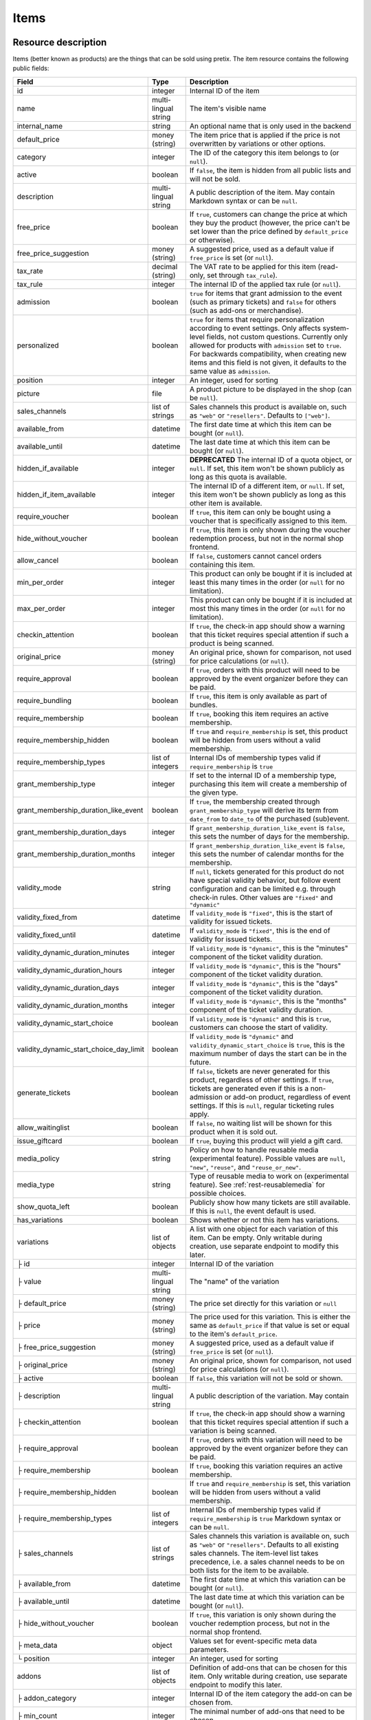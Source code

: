 .. _rest-items:

Items
=====

Resource description
--------------------

Items (better known as products) are the things that can be sold using pretix.
The item resource contains the following public fields:

.. rst-class:: rest-resource-table

======================================= ========================== =======================================================
Field                                   Type                       Description
======================================= ========================== =======================================================
id                                      integer                    Internal ID of the item
name                                    multi-lingual string       The item's visible name
internal_name                           string                     An optional name that is only used in the backend
default_price                           money (string)             The item price that is applied if the price is not
                                                                   overwritten by variations or other options.
category                                integer                    The ID of the category this item belongs to
                                                                   (or ``null``).
active                                  boolean                    If ``false``, the item is hidden from all public lists
                                                                   and will not be sold.
description                             multi-lingual string       A public description of the item. May contain Markdown
                                                                   syntax or can be ``null``.
free_price                              boolean                    If ``true``, customers can change the price at which
                                                                   they buy the product (however, the price can't be set
                                                                   lower than the price defined by ``default_price`` or
                                                                   otherwise).
free_price_suggestion                   money (string)             A suggested price, used as a default value if
                                                                   ``free_price`` is set (or ``null``).
tax_rate                                decimal (string)           The VAT rate to be applied for this item (read-only,
                                                                   set through ``tax_rule``).
tax_rule                                integer                    The internal ID of the applied tax rule (or ``null``).
admission                               boolean                    ``true`` for items that grant admission to the event
                                                                   (such as primary tickets) and ``false`` for others
                                                                   (such as add-ons or merchandise).
personalized                            boolean                    ``true`` for items that require personalization according
                                                                   to event settings. Only affects system-level fields, not
                                                                   custom questions. Currently only allowed for products with
                                                                   ``admission`` set to ``true``. For backwards compatibility,
                                                                   when creating new items and this field is not given, it defaults
                                                                   to the same value as ``admission``.
position                                integer                    An integer, used for sorting
picture                                 file                       A product picture to be displayed in the shop
                                                                   (can be ``null``).
sales_channels                          list of strings            Sales channels this product is available on, such as
                                                                   ``"web"`` or ``"resellers"``. Defaults to ``["web"]``.
available_from                          datetime                   The first date time at which this item can be bought
                                                                   (or ``null``).
available_until                         datetime                   The last date time at which this item can be bought
                                                                   (or ``null``).
hidden_if_available                     integer                    **DEPRECATED** The internal ID of a quota object, or ``null``. If
                                                                   set, this item won't be shown publicly as long as this
                                                                   quota is available.
hidden_if_item_available                integer                    The internal ID of a different item, or ``null``. If
                                                                   set, this item won't be shown publicly as long as this
                                                                   other item is available.
require_voucher                         boolean                    If ``true``, this item can only be bought using a
                                                                   voucher that is specifically assigned to this item.
hide_without_voucher                    boolean                    If ``true``, this item is only shown during the voucher
                                                                   redemption process, but not in the normal shop
                                                                   frontend.
allow_cancel                            boolean                    If ``false``, customers cannot cancel orders containing
                                                                   this item.
min_per_order                           integer                    This product can only be bought if it is included at
                                                                   least this many times in the order (or ``null`` for no
                                                                   limitation).
max_per_order                           integer                    This product can only be bought if it is included at
                                                                   most this many times in the order (or ``null`` for no
                                                                   limitation).
checkin_attention                       boolean                    If ``true``, the check-in app should show a warning
                                                                   that this ticket requires special attention if such
                                                                   a product is being scanned.
original_price                          money (string)             An original price, shown for comparison, not used
                                                                   for price calculations (or ``null``).
require_approval                        boolean                    If ``true``, orders with this product will need to be
                                                                   approved by the event organizer before they can be
                                                                   paid.
require_bundling                        boolean                    If ``true``, this item is only available as part of bundles.
require_membership                      boolean                    If ``true``, booking this item requires an active membership.
require_membership_hidden               boolean                    If ``true`` and ``require_membership`` is set, this product will
                                                                   be hidden from users without a valid membership.
require_membership_types                list of integers           Internal IDs of membership types valid if ``require_membership`` is ``true``
grant_membership_type                   integer                    If set to the internal ID of a membership type, purchasing this item will
                                                                   create a membership of the given type.
grant_membership_duration_like_event    boolean                    If ``true``, the membership created through ``grant_membership_type`` will derive
                                                                   its term from ``date_from`` to ``date_to`` of the purchased (sub)event.
grant_membership_duration_days          integer                    If ``grant_membership_duration_like_event`` is ``false``, this sets the number of
                                                                   days for the membership.
grant_membership_duration_months        integer                    If ``grant_membership_duration_like_event`` is ``false``, this sets the number of
                                                                   calendar months for the membership.
validity_mode                           string                     If ``null``, tickets generated for this product do not
                                                                   have special validity behavior, but follow event configuration and
                                                                   can be limited e.g. through check-in rules. Other values are ``"fixed"`` and ``"dynamic"``
validity_fixed_from                     datetime                   If ``validity_mode`` is ``"fixed"``, this is the start of validity for issued tickets.
validity_fixed_until                    datetime                   If ``validity_mode`` is ``"fixed"``, this is the end of validity for issued tickets.
validity_dynamic_duration_minutes       integer                    If ``validity_mode`` is ``"dynamic"``, this is the "minutes" component of the ticket validity duration.
validity_dynamic_duration_hours         integer                    If ``validity_mode`` is ``"dynamic"``, this is the "hours" component of the ticket validity duration.
validity_dynamic_duration_days          integer                    If ``validity_mode`` is ``"dynamic"``, this is the "days" component of the ticket validity duration.
validity_dynamic_duration_months        integer                    If ``validity_mode`` is ``"dynamic"``, this is the "months" component of the ticket validity duration.
validity_dynamic_start_choice           boolean                    If ``validity_mode`` is ``"dynamic"`` and this is ``true``, customers can choose the start of validity.
validity_dynamic_start_choice_day_limit boolean                    If ``validity_mode`` is ``"dynamic"`` and ``validity_dynamic_start_choice`` is ``true``,
                                                                   this is the maximum number of days the start can be in the future.
generate_tickets                        boolean                    If ``false``, tickets are never generated for this
                                                                   product, regardless of other settings. If ``true``,
                                                                   tickets are generated even if this is a
                                                                   non-admission or add-on product, regardless of event
                                                                   settings. If this is ``null``, regular ticketing
                                                                   rules apply.
allow_waitinglist                       boolean                    If ``false``, no waiting list will be shown for this
                                                                   product when it is sold out.
issue_giftcard                          boolean                    If ``true``, buying this product will yield a gift card.
media_policy                            string                     Policy on how to handle reusable media (experimental feature).
                                                                   Possible values are ``null``, ``"new"``, ``"reuse"``, and ``"reuse_or_new"``.
media_type                              string                     Type of reusable media to work on (experimental feature). See :ref:`rest-reusablemedia` for possible choices.
show_quota_left                         boolean                    Publicly show how many tickets are still available.
                                                                   If this is ``null``, the event default is used.
has_variations                          boolean                    Shows whether or not this item has variations.
variations                              list of objects            A list with one object for each variation of this item.
                                                                   Can be empty. Only writable during creation,
                                                                   use separate endpoint to modify this later.
├ id                                    integer                    Internal ID of the variation
├ value                                 multi-lingual string       The "name" of the variation
├ default_price                         money (string)             The price set directly for this variation or ``null``
├ price                                 money (string)             The price used for this variation. This is either the
                                                                   same as ``default_price`` if that value is set or equal
                                                                   to the item's ``default_price``.
├ free_price_suggestion                 money (string)             A suggested price, used as a default value if
                                                                   ``free_price`` is set (or ``null``).
├ original_price                        money (string)             An original price, shown for comparison, not used
                                                                   for price calculations (or ``null``).
├ active                                boolean                    If ``false``, this variation will not be sold or shown.
├ description                           multi-lingual string       A public description of the variation. May contain
├ checkin_attention                     boolean                    If ``true``, the check-in app should show a warning
                                                                   that this ticket requires special attention if such
                                                                   a variation is being scanned.
├ require_approval                      boolean                    If ``true``, orders with this variation will need to be
                                                                   approved by the event organizer before they can be
                                                                   paid.
├ require_membership                    boolean                    If ``true``, booking this variation requires an active membership.
├ require_membership_hidden             boolean                    If ``true`` and ``require_membership`` is set, this variation will
                                                                   be hidden from users without a valid membership.
├ require_membership_types              list of integers           Internal IDs of membership types valid if ``require_membership`` is ``true``
                                                                   Markdown syntax or can be ``null``.
├ sales_channels                        list of strings            Sales channels this variation is available on, such as
                                                                   ``"web"`` or ``"resellers"``. Defaults to all existing sales channels.
                                                                   The item-level list takes precedence, i.e. a sales
                                                                   channel needs to be on both lists for the item to be
                                                                   available.
├ available_from                        datetime                   The first date time at which this variation can be bought
                                                                   (or ``null``).
├ available_until                       datetime                   The last date time at which this variation can be bought
                                                                   (or ``null``).
├ hide_without_voucher                  boolean                    If ``true``, this variation is only shown during the voucher
                                                                   redemption process, but not in the normal shop
                                                                   frontend.
├ meta_data                             object                     Values set for event-specific meta data parameters.
└ position                              integer                    An integer, used for sorting
addons                                  list of objects            Definition of add-ons that can be chosen for this item.
                                                                   Only writable during creation,
                                                                   use separate endpoint to modify this later.
├ addon_category                        integer                    Internal ID of the item category the add-on can be
                                                                   chosen from.
├ min_count                             integer                    The minimal number of add-ons that need to be chosen.
├ max_count                             integer                    The maximal number of add-ons that can be chosen.
├ position                              integer                    An integer, used for sorting
├ multi_allowed                         boolean                    Adding the same item multiple times is allowed
└ price_included                        boolean                    Adding this add-on to the item is free
bundles                                 list of objects            Definition of bundles that are included in this item.
                                                                   Only writable during creation,
                                                                   use separate endpoint to modify this later.
├ bundled_item                          integer                    Internal ID of the item that is included.
├ bundled_variation                     integer                    Internal ID of the variation of the item (or ``null``).
├ count                                 integer                    Number of items included
└ designated_price                      money (string)             Designated price of the bundled product. This will be
                                                                   used to split the price of the base item e.g. for mixed
                                                                   taxation. This is not added to the price.
meta_data                               object                     Values set for event-specific meta data parameters.
======================================= ========================== =======================================================

.. versionchanged:: 4.0

   The attributes ``require_membership``, ``require_membership_types``, ``grant_membership_type``, ``grant_membership_duration_like_event``,
    ``grant_membership_duration_days`` and ``grant_membership_duration_months`` have been added.

.. versionchanged:: 4.4

   The attributes ``require_membership_hidden`` attribute has been added.

.. versionchanged:: 4.16

   The ``variations[x].meta_data`` and ``variations[x].checkin_attention`` attributes have been added.
   The ``personalized`` attribute has been added.

.. versionchanged:: 4.17

   The ``validity_*`` attributes have been added.

.. versionchanged:: 4.18

   The ``media_policy`` and ``media_type`` attributes have been added.

.. versionchanged:: 2023.9

   The ``free_price_suggestion`` and ``variations[x].free_price_suggestion`` attributes have been added.

.. versionchanged:: 2023.10

   The ``hidden_if_item_available`` attributes has been added, the ``hidden_if_available`` attribute has been
   deprecated.

Notes
-----

Please note that an item either always has variations or never has. Once created with variations the item can never
change to an item without and vice versa. To create an item with variations ensure that you POST an item with at least
one variation.

Also note that ``variations``, ``bundles``, and  ``addons`` are only supported on ``POST``. To update/delete variations,
bundles, and add-ons please use the dedicated nested endpoints. By design this endpoint does not support ``PATCH`` and ``PUT``
with nested ``variations``, ``bundles`` and/or ``addons``.

Endpoints
---------

.. http:get:: /api/v1/organizers/(organizer)/events/(event)/items/

   Returns a list of all items within a given event.

   **Example request**:

   .. sourcecode:: http

      GET /api/v1/organizers/bigevents/events/sampleconf/items/ HTTP/1.1
      Host: pretix.eu
      Accept: application/json, text/javascript

   **Example response**:

   .. sourcecode:: http

      HTTP/1.1 200 OK
      Vary: Accept
      Content-Type: application/json

      {
        "count": 1,
        "next": null,
        "previous": null,
        "results": [
          {
            "id": 1,
            "name": {"en": "Standard ticket"},
            "internal_name": "",
            "sales_channels": ["web"],
            "default_price": "23.00",
            "original_price": null,
            "category": null,
            "active": true,
            "description": null,
            "free_price": false,
            "free_price_suggestion": null,
            "tax_rate": "0.00",
            "tax_rule": 1,
            "admission": false,
            "personalized": false,
            "issue_giftcard": false,
            "media_policy": null,
            "media_type": null,
            "meta_data": {},
            "position": 0,
            "picture": null,
            "available_from": null,
            "available_until": null,
            "hidden_if_available": null,
            "hidden_if_item_available": null,
            "require_voucher": false,
            "hide_without_voucher": false,
            "allow_cancel": true,
            "min_per_order": null,
            "max_per_order": null,
            "checkin_attention": false,
            "has_variations": false,
            "generate_tickets": null,
            "allow_waitinglist": true,
            "show_quota_left": null,
            "require_approval": false,
            "require_bundling": false,
            "require_membership": false,
            "require_membership_types": [],
            "grant_membership_type": null,
            "grant_membership_duration_like_event": true,
            "grant_membership_duration_days": 0,
            "grant_membership_duration_months": 0,
            "validity_fixed_from": null,
            "validity_fixed_until": null,
            "validity_dynamic_duration_minutes": null,
            "validity_dynamic_duration_hours": null,
            "validity_dynamic_duration_days": null,
            "validity_dynamic_duration_months": null,
            "validity_dynamic_start_choice": false,
            "validity_dynamic_start_choice_day_limit": null,
            "variations": [
              {
                 "value": {"en": "Student"},
                 "default_price": "10.00",
                 "price": "10.00",
                 "original_price": null,
                 "free_price_suggestion": null,
                 "active": true,
                 "checkin_attention": false,
                 "require_approval": false,
                 "require_membership": false,
                 "require_membership_types": [],
                 "sales_channels": ["web"],
                 "available_from": null,
                 "available_until": null,
                 "hide_without_voucher": false,
                 "description": null,
                 "meta_data": {},
                 "position": 0
              },
              {
                 "value": {"en": "Regular"},
                 "default_price": null,
                 "price": "23.00",
                 "original_price": null,
                 "free_price_suggestion": null,
                 "active": true,
                 "checkin_attention": false,
                 "require_approval": false,
                 "require_membership": false,
                 "require_membership_types": [],
                 "sales_channels": ["web"],
                 "available_from": null,
                 "available_until": null,
                 "hide_without_voucher": false,
                 "description": null,
                 "meta_data": {},
                 "position": 1
              }
            ],
            "addons": [],
            "bundles": []
          }
        ]
      }

   :query integer page: The page number in case of a multi-page result set, default is 1
   :query boolean active: If set to ``true`` or ``false``, only items with this value for the field ``active`` will be
                          returned.
   :query integer category: If set to the ID of a category, only items within that category will be returned.
   :query boolean admission: If set to ``true`` or ``false``, only items with this value for the field ``admission``
                             will be returned.
   :query string tax_rate: If set to a decimal value, only items with this tax rate will be returned.
   :query boolean free_price: If set to ``true`` or ``false``, only items with this value for the field ``free_price``
                              will be returned.
   :query string ordering: Manually set the ordering of results. Valid fields to be used are ``id`` and ``position``.
                           Default: ``position``
   :param organizer: The ``slug`` field of the organizer to fetch
   :param event: The ``slug`` field of the event to fetch
   :statuscode 200: no error
   :statuscode 401: Authentication failure
   :statuscode 403: The requested organizer/event does not exist **or** you have no permission to view this resource.

.. http:get:: /api/v1/organizers/(organizer)/events/(event)/items/(id)/

   Returns information on one item, identified by its ID.

   **Example request**:

   .. sourcecode:: http

      GET /api/v1/organizers/bigevents/events/sampleconf/items/1/ HTTP/1.1
      Host: pretix.eu
      Accept: application/json, text/javascript

   **Example response**:

   .. sourcecode:: http

      HTTP/1.1 200 OK
      Vary: Accept
      Content-Type: application/json

      {
        "id": 1,
        "name": {"en": "Standard ticket"},
        "internal_name": "",
        "sales_channels": ["web"],
        "default_price": "23.00",
        "original_price": null,
        "category": null,
        "active": true,
        "description": null,
        "free_price": false,
        "free_price_suggestion": null,
        "tax_rate": "0.00",
        "tax_rule": 1,
        "admission": false,
        "personalized": false,
        "issue_giftcard": false,
        "media_policy": null,
        "media_type": null,
        "meta_data": {},
        "position": 0,
        "picture": null,
        "available_from": null,
        "available_until": null,
        "hidden_if_available": null,
        "hidden_if_item_available": null,
        "require_voucher": false,
        "hide_without_voucher": false,
        "allow_cancel": true,
        "generate_tickets": null,
        "allow_waitinglist": true,
        "show_quota_left": null,
        "min_per_order": null,
        "max_per_order": null,
        "checkin_attention": false,
        "has_variations": false,
        "require_approval": false,
        "require_bundling": false,
        "require_membership": false,
        "require_membership_types": [],
        "grant_membership_type": null,
        "grant_membership_duration_like_event": true,
        "grant_membership_duration_days": 0,
        "grant_membership_duration_months": 0,
        "validity_fixed_from": null,
        "validity_fixed_until": null,
        "validity_dynamic_duration_minutes": null,
        "validity_dynamic_duration_hours": null,
        "validity_dynamic_duration_days": null,
        "validity_dynamic_duration_months": null,
        "validity_dynamic_start_choice": false,
        "validity_dynamic_start_choice_day_limit": null,
        "variations": [
          {
             "value": {"en": "Student"},
             "default_price": "10.00",
             "price": "10.00",
             "original_price": null,
             "free_price_suggestion": null,
             "active": true,
             "checkin_attention": false,
             "require_approval": false,
             "require_membership": false,
             "require_membership_types": [],
             "description": null,
             "sales_channels": ["web"],
             "available_from": null,
             "available_until": null,
             "hide_without_voucher": false,
             "meta_data": {},
             "position": 0
          },
          {
             "value": {"en": "Regular"},
             "default_price": null,
             "price": "23.00",
             "original_price": null,
             "free_price_suggestion": null,
             "active": true,
             "checkin_attention": false,
             "require_approval": false,
             "require_membership": false,
             "require_membership_types": [],
             "sales_channels": ["web"],
             "available_from": null,
             "available_until": null,
             "hide_without_voucher": false,
             "description": null,
             "meta_data": {},
             "position": 1
          }
        ],
        "addons": [],
        "bundles": []
      }

   :param organizer: The ``slug`` field of the organizer to fetch
   :param event: The ``slug`` field of the event to fetch
   :param id: The ``id`` field of the item to fetch
   :statuscode 200: no error
   :statuscode 401: Authentication failure
   :statuscode 403: The requested organizer/event does not exist **or** you have no permission to view this resource.

.. http:post:: /api/v1/organizers/(organizer)/events/(event)/items/

   Creates a new item

   **Example request**:

   .. sourcecode:: http

      POST /api/v1/organizers/bigevents/events/sampleconf/items/ HTTP/1.1
      Host: pretix.eu
      Accept: application/json, text/javascript
      Content-Type: application/json

      {
        "id": 1,
        "name": {"en": "Standard ticket"},
        "internal_name": "",
        "sales_channels": ["web"],
        "default_price": "23.00",
        "original_price": null,
        "category": null,
        "active": true,
        "description": null,
        "free_price": false,
        "free_price_suggestion": null,
        "tax_rate": "0.00",
        "tax_rule": 1,
        "admission": false,
        "personalized": false,
        "issue_giftcard": false,
        "media_policy": null,
        "media_type": null,
        "meta_data": {},
        "position": 0,
        "picture": null,
        "available_from": null,
        "available_until": null,
        "hidden_if_available": null,
        "hidden_if_item_available": null,
        "require_voucher": false,
        "hide_without_voucher": false,
        "allow_cancel": true,
        "generate_tickets": null,
        "allow_waitinglist": true,
        "show_quota_left": null,
        "min_per_order": null,
        "max_per_order": null,
        "checkin_attention": false,
        "require_approval": false,
        "require_bundling": false,
        "require_membership": false,
        "require_membership_types": [],
        "grant_membership_type": null,
        "grant_membership_duration_like_event": true,
        "grant_membership_duration_days": 0,
        "grant_membership_duration_months": 0,
        "validity_fixed_from": null,
        "validity_fixed_until": null,
        "validity_dynamic_duration_minutes": null,
        "validity_dynamic_duration_hours": null,
        "validity_dynamic_duration_days": null,
        "validity_dynamic_duration_months": null,
        "validity_dynamic_start_choice": false,
        "validity_dynamic_start_choice_day_limit": null,
        "variations": [
          {
             "value": {"en": "Student"},
             "default_price": "10.00",
             "price": "10.00",
             "original_price": null,
             "free_price_suggestion": null,
             "active": true,
             "checkin_attention": false,
             "require_approval": false,
             "require_membership": false,
             "require_membership_types": [],
             "sales_channels": ["web"],
             "available_from": null,
             "available_until": null,
             "hide_without_voucher": false,
             "description": null,
             "meta_data": {},
             "position": 0
          },
          {
             "value": {"en": "Regular"},
             "default_price": null,
             "price": "23.00",
             "original_price": null,
             "free_price_suggestion": null,
             "active": true,
             "checkin_attention": false,
             "require_approval": false,
             "require_membership": false,
             "require_membership_types": [],
             "sales_channels": ["web"],
             "available_from": null,
             "available_until": null,
             "hide_without_voucher": false,
             "description": null,
             "meta_data": {},
             "position": 1
          }
        ],
        "addons": [],
        "bundles": []
      }

   **Example response**:

   .. sourcecode:: http

      HTTP/1.1 201 Created
      Vary: Accept
      Content-Type: application/json

      {
        "id": 1,
        "name": {"en": "Standard ticket"},
        "internal_name": "",
        "sales_channels": ["web"],
        "default_price": "23.00",
        "original_price": null,
        "category": null,
        "active": true,
        "description": null,
        "free_price": false,
        "free_price_suggestion": null,
        "tax_rate": "0.00",
        "tax_rule": 1,
        "admission": false,
        "personalized": false,
        "issue_giftcard": false,
        "media_policy": null,
        "media_type": null,
        "meta_data": {},
        "position": 0,
        "picture": null,
        "available_from": null,
        "available_until": null,
        "hidden_if_available": null,
        "hidden_if_item_available": null,
        "require_voucher": false,
        "hide_without_voucher": false,
        "allow_cancel": true,
        "min_per_order": null,
        "max_per_order": null,
        "generate_tickets": null,
        "allow_waitinglist": true,
        "show_quota_left": null,
        "checkin_attention": false,
        "has_variations": true,
        "require_approval": false,
        "require_bundling": false,
        "require_membership": false,
        "require_membership_types": [],
        "grant_membership_type": null,
        "grant_membership_duration_like_event": true,
        "grant_membership_duration_days": 0,
        "grant_membership_duration_months": 0,
        "validity_fixed_from": null,
        "validity_fixed_until": null,
        "validity_dynamic_duration_minutes": null,
        "validity_dynamic_duration_hours": null,
        "validity_dynamic_duration_days": null,
        "validity_dynamic_duration_months": null,
        "validity_dynamic_start_choice": false,
        "validity_dynamic_start_choice_day_limit": null,
        "variations": [
          {
             "value": {"en": "Student"},
             "default_price": "10.00",
             "price": "10.00",
             "original_price": null,
             "free_price_suggestion": null,
             "active": true,
             "checkin_attention": false,
             "require_approval": false,
             "require_membership": false,
             "require_membership_types": [],
             "sales_channels": ["web"],
             "available_from": null,
             "available_until": null,
             "hide_without_voucher": false,
             "description": null,
             "meta_data": {},
             "position": 0
          },
          {
             "value": {"en": "Regular"},
             "default_price": null,
             "price": "23.00",
             "original_price": null,
             "free_price_suggestion": null,
             "active": true,
             "checkin_attention": false,
             "require_approval": false,
             "require_membership": false,
             "require_membership_types": [],
             "sales_channels": ["web"],
             "available_from": null,
             "available_until": null,
             "hide_without_voucher": false,
             "description": null,
             "meta_data": {},
             "position": 1
          }
        ],
        "addons": [],
        "bundles": []
      }

   :param organizer: The ``slug`` field of the organizer of the event to create an item for
   :param event: The ``slug`` field of the event to create an item for
   :statuscode 201: no error
   :statuscode 400: The item could not be created due to invalid submitted data.
   :statuscode 401: Authentication failure
   :statuscode 403: The requested organizer/event does not exist **or** you have no permission to create this resource.

.. http:patch:: /api/v1/organizers/(organizer)/events/(event)/items/(id)/

   Update an item. You can also use ``PUT`` instead of ``PATCH``. With ``PUT``, you have to provide all fields of
   the resource, other fields will be reset to default. With ``PATCH``, you only need to provide the fields that you
   want to change.

   You can change all fields of the resource except the ``has_variations``, ``variations`` and the ``addon`` field. If
   you need to update/delete variations or add-ons please use the nested dedicated endpoints.

   **Example request**:

   .. sourcecode:: http

      PATCH /api/v1/organizers/bigevents/events/sampleconf/items/1/ HTTP/1.1
      Host: pretix.eu
      Accept: application/json, text/javascript
      Content-Type: application/json
      Content-Length: 94

      {
        "name": {"en": "Ticket"},
        "default_price": "25.00"
      }

   **Example response**:

   .. sourcecode:: http

      HTTP/1.1 200 OK
      Vary: Accept
      Content-Type: application/json

      {
        "id": 1,
        "name": {"en": "Ticket"},
        "internal_name": "",
        "sales_channels": ["web"],
        "default_price": "25.00",
        "original_price": null,
        "category": null,
        "active": true,
        "description": null,
        "free_price": false,
        "free_price_suggestion": null,
        "tax_rate": "0.00",
        "tax_rule": 1,
        "admission": false,
        "personalized": false,
        "issue_giftcard": false,
        "media_policy": null,
        "media_type": null,
        "meta_data": {},
        "position": 0,
        "picture": null,
        "available_from": null,
        "available_until": null,
        "hidden_if_available": null,
        "hidden_if_item_available": null,
        "require_voucher": false,
        "hide_without_voucher": false,
        "generate_tickets": null,
        "allow_waitinglist": true,
        "show_quota_left": null,
        "allow_cancel": true,
        "min_per_order": null,
        "max_per_order": null,
        "checkin_attention": false,
        "has_variations": true,
        "require_approval": false,
        "require_bundling": false,
        "require_membership": false,
        "require_membership_types": [],
        "grant_membership_type": null,
        "grant_membership_duration_like_event": true,
        "grant_membership_duration_days": 0,
        "grant_membership_duration_months": 0,
        "validity_fixed_from": null,
        "validity_fixed_until": null,
        "validity_dynamic_duration_minutes": null,
        "validity_dynamic_duration_hours": null,
        "validity_dynamic_duration_days": null,
        "validity_dynamic_duration_months": null,
        "validity_dynamic_start_choice": false,
        "validity_dynamic_start_choice_day_limit": null,
        "variations": [
          {
             "value": {"en": "Student"},
             "default_price": "10.00",
             "price": "10.00",
             "original_price": null,
             "free_price_suggestion": null,
             "active": true,
             "checkin_attention": false,
             "require_approval": false,
             "require_membership": false,
             "require_membership_types": [],
             "sales_channels": ["web"],
             "available_from": null,
             "available_until": null,
             "hide_without_voucher": false,
             "description": null,
             "meta_data": {},
             "position": 0
          },
          {
             "value": {"en": "Regular"},
             "default_price": null,
             "price": "23.00",
             "original_price": null,
             "free_price_suggestion": null,
             "active": true,
             "checkin_attention": false,
             "require_approval": false,
             "require_membership": false,
             "require_membership_types": [],
             "sales_channels": ["web"],
             "available_from": null,
             "available_until": null,
             "hide_without_voucher": false,
             "description": null,
             "meta_data": {},
             "position": 1
          }
        ],
        "addons": [],
        "bundles": []
      }

   :param organizer: The ``slug`` field of the organizer to modify
   :param event: The ``slug`` field of the event to modify
   :param id: The ``id`` field of the item to modify
   :statuscode 200: no error
   :statuscode 400: The item could not be modified due to invalid submitted data
   :statuscode 401: Authentication failure
   :statuscode 403: The requested organizer/event does not exist **or** you have no permission to change this resource.

.. http:delete:: /api/v1/organizers/(organizer)/events/(event)/items/(id)/

   Delete an item.

   **Example request**:

   .. sourcecode:: http

      DELETE /api/v1/organizers/bigevents/events/sampleconf/items/1/ HTTP/1.1
      Host: pretix.eu
      Accept: application/json, text/javascript

   **Example response**:

   .. sourcecode:: http

      HTTP/1.1 204 No Content
      Vary: Accept

   :param organizer: The ``slug`` field of the organizer to modify
   :param event: The ``slug`` field of the event to modify
   :param id: The ``id`` field of the item to delete
   :statuscode 204: no error
   :statuscode 401: Authentication failure
   :statuscode 403: The requested organizer/event does not exist **or** you have no permission to delete this resource.

